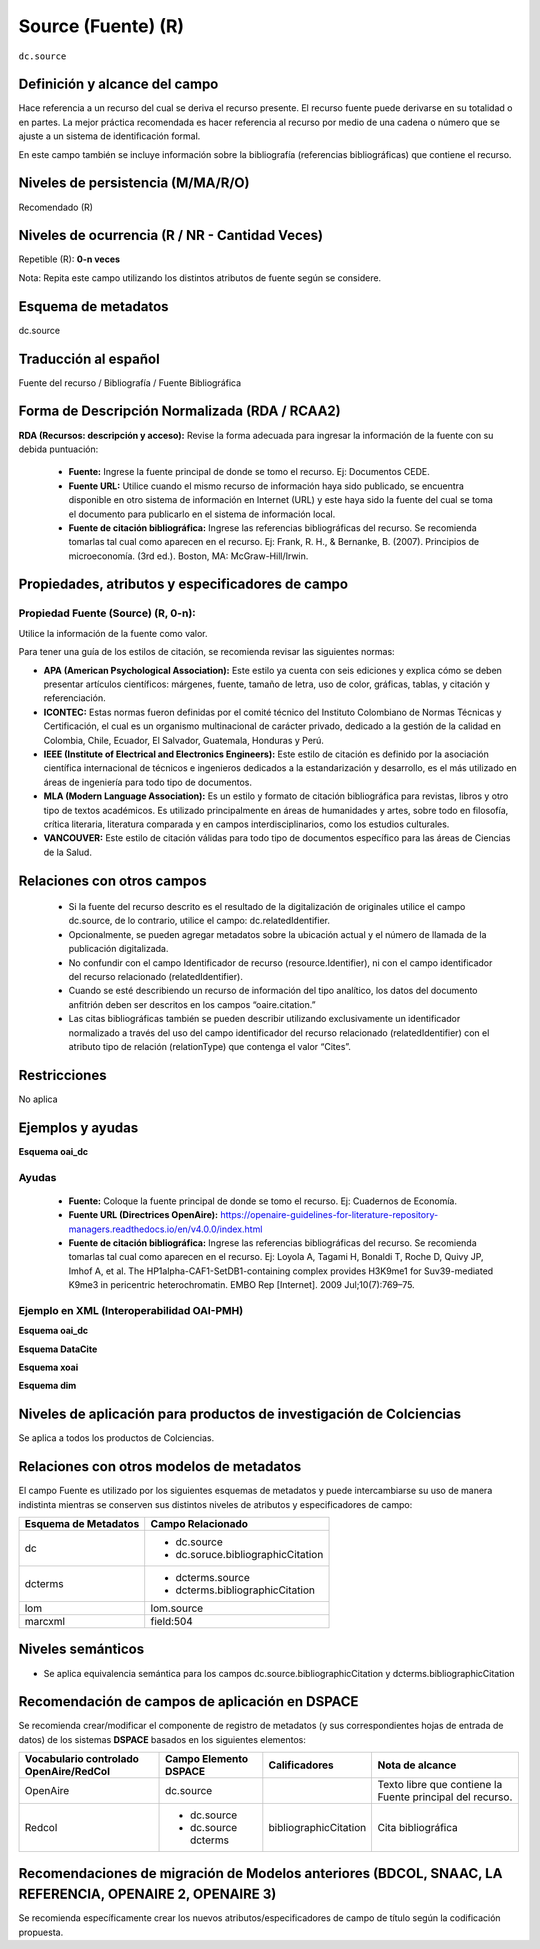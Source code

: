 .. _dc.source:

Source (Fuente) (R) 
===================

``dc.source``

Definición y alcance del campo
------------------------------
Hace referencia a un recurso del cual se deriva el recurso presente. El recurso fuente puede derivarse en su totalidad o en partes. La mejor práctica recomendada es hacer referencia al recurso por medio de una cadena o número que se ajuste a un sistema de identificación formal.

En este campo también se incluye información sobre la bibliografía (referencias bibliográficas) que contiene el recurso. 

Niveles de persistencia (M/MA/R/O)
------------------------------------
Recomendado (R)

Niveles de ocurrencia (R / NR -  Cantidad Veces)
------------------------------------------------
Repetible (R): **0-n veces**

..

Nota: Repita este campo utilizando los distintos atributos de fuente según se considere.

Esquema de metadatos
--------------------

dc.source

Traducción al español
---------------------

Fuente del recurso / Bibliografía / Fuente Bibliográfica

Forma de Descripción Normalizada (RDA / RCAA2)
-----------------------------------------------
**RDA (Recursos: descripción y acceso):** Revise la forma adecuada para ingresar la información de la fuente con su debida puntuación:

	- **Fuente:** Ingrese la fuente principal de donde se tomo el recurso. Ej: Documentos CEDE. 
	- **Fuente URL:** Utilice cuando el mismo recurso de información haya sido publicado,  se encuentra disponible en otro sistema de información en Internet (URL) y este haya sido la fuente del cual se toma el documento para publicarlo en el sistema de información local.
	- **Fuente de citación bibliográfica:** Ingrese las referencias bibliográficas del recurso. Se recomienda tomarlas tal cual como aparecen en el recurso. Ej: Frank, R. H., & Bernanke, B. (2007). Principios de microeconomía. (3rd ed.). Boston, MA: McGraw-Hill/Irwin. 

Propiedades, atributos y especificadores de campo
-------------------------------------------------


Propiedad Fuente (Source) (R, 0-n):
+++++++++++++++++++++++++++++++++++

Utilice la información de la fuente como valor.

Para tener una guía de los estilos de citación, se recomienda revisar las siguientes normas:

- **APA (American Psychological Association):**  Este estilo ya cuenta con seis ediciones y explica cómo se deben presentar artículos científicos: márgenes, fuente, tamaño de letra, uso de color, gráficas, tablas, y citación y referenciación. 
- **ICONTEC:** Estas normas fueron definidas por el comité técnico del Instituto Colombiano de Normas Técnicas y Certificación, el cual es un organismo multinacional de carácter privado, dedicado a la gestión de la calidad en Colombia, Chile, Ecuador, El Salvador, Guatemala, Honduras y Perú.
- **IEEE (Institute of Electrical and Electronics Engineers):** Este estilo de citación es definido por la asociación científica internacional de técnicos e ingenieros dedicados a la estandarización y desarrollo, es el más utilizado en áreas de ingeniería para todo tipo de documentos. 
- **MLA (Modern Language Association):** Es un estilo y formato de citación bibliográfica para revistas, libros y otro tipo de textos académicos. Es utilizado principalmente en áreas de humanidades y artes,​ sobre todo en filosofía, crítica literaria, literatura comparada y en campos interdisciplinarios, como los estudios culturales.
- **VANCOUVER:** Este estilo de citación válidas para todo tipo de documentos específico para las áreas de Ciencias de la Salud.

Relaciones con otros campos
---------------------------

	- Si la fuente del recurso descrito es el resultado de la digitalización de originales utilice el campo dc.source, de lo contrario, utilice el campo: dc.relatedIdentifier.
	- Opcionalmente, se pueden agregar metadatos sobre la ubicación actual y el número de llamada de la publicación digitalizada.
	- No confundir con el campo Identificador de recurso (resource.Identifier), ni con el campo identificador del recurso relacionado (relatedIdentifier).
	- Cuando se esté describiendo un recurso de información del tipo analítico, los datos del documento anfitrión deben ser descritos en los campos “oaire.citation.” 
	- Las citas bibliográficas también se pueden describir utilizando exclusivamente un identificador normalizado a través del uso del campo identificador del recurso relacionado (relatedIdentifier) con el atributo tipo de relación  (relationType) que contenga el valor “Cites”.

.. code-block:: xml
	:linenos:

	<relatedIdentifier relatedIdentifierType="DOI"relationType="Cites">10.4232/10.ASEAS-5.2-1 </relatedIdentifier> 

Restricciones
-------------

No aplica

Ejemplos y ayudas
-----------------

**Esquema oai_dc**

Ayudas
++++++

	- **Fuente:** Coloque la fuente principal de donde se tomo el recurso. Ej: Cuadernos de Economía. 
	- **Fuente URL (Directrices OpenAire):** https://openaire-guidelines-for-literature-repository-managers.readthedocs.io/en/v4.0.0/index.html 
	- **Fuente de citación bibliográfica:** Ingrese las referencias bibliográficas del recurso. Se recomienda tomarlas tal cual como aparecen en el recurso. Ej: Loyola A, Tagami H, Bonaldi T, Roche D, Quivy JP, Imhof A, et al. The HP1alpha-CAF1-SetDB1-containing complex provides H3K9me1 for Suv39-mediated K9me3 in pericentric heterochromatin. EMBO Rep [Internet]. 2009 Jul;10(7):769–75.

Ejemplo en XML  (Interoperabilidad OAI-PMH)
+++++++++++++++++++++++++++++++++++++++++++

**Esquema oai_dc**

.. code-block:: xml
   :linenos:

   <dc.source>Cuadernos de ecología volumen 4 (2001)</dc.source>


**Esquema DataCite**

.. code-block:: xml
   :linenos:

   <dc:source>Ecology  Letters (1461023X)  vol.4 (2001)</dc:source>

**Esquema xoai**

.. code-block:: xml
   :linenos:

   <element name="dcterms">
      <element name="bibliographicCitation">
         <element name="spa">
                 <field name="value">ABColombia, Corporación SISMA Mujer y The U.S. Office en Colombia (USOC) (2013). Colombia: Women, conflict – related sexual violence and the peace process. Recuperado de https://www.christianaid.org.uk/images/ABColombia-conflict-relatedsexual-violence-report.pdf</field>
       </element> 
     </element> 
   </element>

**Esquema dim**

.. code-block:: xml
   :linenos:

   <dim:field mdschema="dcterms" element="bibliographicCitation" lang="spa">Arias, A. (2008). Multiculturalismo y Derechos Indígenas. El caso mexicano. México D.F: Comisión Nacional de los Derechos Humanos.</dim:field>


Niveles de aplicación para productos de investigación de Colciencias
--------------------------------------------------------------------
Se aplica a todos los productos de Colciencias. 

Relaciones con otros modelos de metadatos
-----------------------------------------

El campo Fuente es utilizado por los siguientes esquemas de metadatos y puede intercambiarse su uso de manera indistinta mientras se conserven sus distintos niveles de atributos y especificadores de campo:

+----------------------+--------------------------------------+
| Esquema de Metadatos | Campo Relacionado                    |
+======================+======================================+
| dc                   | * dc.source                          |
|                      | * dc.soruce.bibliographicCitation    |
+----------------------+--------------------------------------+
| dcterms              | * dcterms.source                     |
|                      | * dcterms.bibliographicCitation      |
+----------------------+--------------------------------------+
| lom                  | lom.source                           |
+----------------------+--------------------------------------+
| marcxml              | field:504                            |
+----------------------+--------------------------------------+

Niveles semánticos
------------------

- Se aplica equivalencia semántica para los campos dc.source.bibliographicCitation y dcterms.bibliographicCitation

Recomendación de campos de aplicación en DSPACE
-----------------------------------------------

Se recomienda crear/modificar el componente de registro de metadatos (y sus correspondientes hojas de entrada de datos) de los sistemas **DSPACE** basados en los siguientes elementos:

+----------------------------------------+-----------------------+-----------------------+-----------------------------------------------------------+
| Vocabulario controlado OpenAire/RedCol | Campo Elemento DSPACE | Calificadores         | Nota de alcance                                           |
+========================================+=======================+=======================+===========================================================+
| OpenAire                               | dc.source             |                       | Texto libre que contiene la Fuente principal del recurso. |
+----------------------------------------+-----------------------+-----------------------+-----------------------------------------------------------+
| Redcol                                 | * dc.source           | bibliographicCitation | Cita bibliográfica                                        |
|                                        | * dc.source dcterms   |                       |                                                           |
+----------------------------------------+-----------------------+-----------------------+-----------------------------------------------------------+


Recomendaciones de migración de Modelos anteriores (BDCOL, SNAAC, LA REFERENCIA, OPENAIRE 2, OPENAIRE 3)
--------------------------------------------------------------------------------------------------------

Se recomienda específicamente crear los nuevos atributos/especificadores de campo de título según la codificación propuesta.
